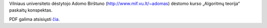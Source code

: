 Vilniaus universiteto dėstytojo Adomo Birštuno 
(http://www.mif.vu.lt/~adomas) dėstomo kurso „Algoritmų teorija“ paskaitų 
konspektas.

PDF galima atsisiųsti `čia
<http://dl.dropbox.com/u/67919929/algoritm%C5%B3-teorija.pdf?dl=1>`_.
